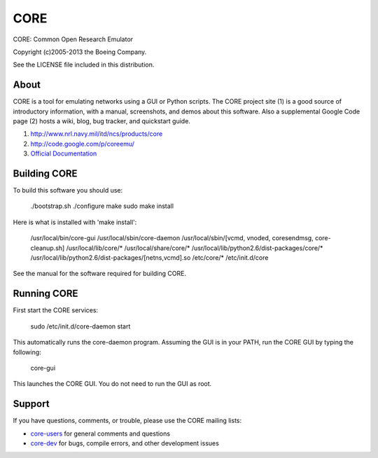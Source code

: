 ====
CORE
====

CORE: Common Open Research Emulator

Copyright (c)2005-2013 the Boeing Company.

See the LICENSE file included in this distribution.

About
=====

CORE is a tool for emulating networks using a GUI or Python scripts. The CORE
project site (1) is a good source of introductory information, with a manual,
screenshots, and demos about this software. Also a supplemental
Google Code page (2) hosts a wiki, blog, bug tracker, and quickstart guide.

1. http://www.nrl.navy.mil/itd/ncs/products/core

2. http://code.google.com/p/coreemu/

3. `Official Documentation`_

.. _Official Documentation: http://downloads.pf.itd.nrl.navy.mil/docs/core/core-html/index.html


Building CORE
=============

To build this software you should use:

    ./bootstrap.sh
    ./configure
    make
    sudo make install

Here is what is installed with 'make install':

    /usr/local/bin/core-gui
    /usr/local/sbin/core-daemon
    /usr/local/sbin/[vcmd, vnoded, coresendmsg, core-cleanup.sh]
    /usr/local/lib/core/*
    /usr/local/share/core/*
    /usr/local/lib/python2.6/dist-packages/core/*
    /usr/local/lib/python2.6/dist-packages/[netns,vcmd].so
    /etc/core/*
    /etc/init.d/core

See the manual for the software required for building CORE.


Running CORE
============

First start the CORE services:

    sudo /etc/init.d/core-daemon start

This automatically runs the core-daemon program. 
Assuming the GUI is in your PATH, run the CORE GUI by typing the following:

    core-gui

This launches the CORE GUI. You do not need to run the GUI as root.


Support
=======

If you have questions, comments, or trouble, please use the CORE mailing lists:

- `core-users`_ for general comments and questions

- `core-dev`_ for bugs, compile errors, and other development issues


.. _core-users: http://pf.itd.nrl.navy.mil/mailman/listinfo/core-users
.. _core-dev: http://pf.itd.nrl.navy.mil/mailman/listinfo/core-dev


